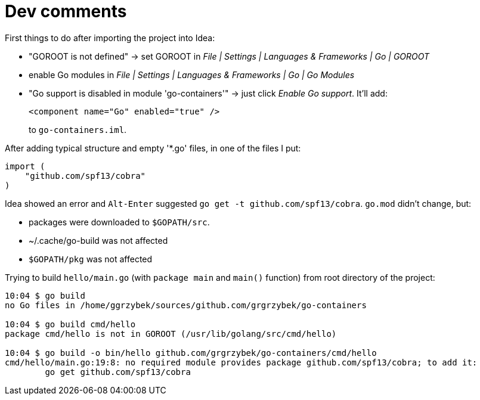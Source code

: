 = Dev comments

First things to do after importing the project into Idea:

* "GOROOT is not defined" -> set GOROOT in _File | Settings | Languages & Frameworks | Go | GOROOT_
* enable Go modules in _File | Settings | Languages & Frameworks | Go | Go Modules_
* "Go support is disabled in module 'go-containers'" -> just click _Enable Go support_. It'll add:
+
[source,xml,options="nowrap"]
----
<component name="Go" enabled="true" />
----
to `go-containers.iml`.

After adding typical structure and empty '*.go' files, in one of the files I put:

[source,go]
----
import (
    "github.com/spf13/cobra"
)
----

Idea showed an error and `Alt-Enter` suggested `go get -t github.com/spf13/cobra`. `go.mod` didn't change, but:

* packages were downloaded to `$GOPATH/src`.
* ~/.cache/go-build was not affected
* `$GOPATH/pkg` was not affected

Trying to build `hello/main.go` (with `package main` and `main()` function) from root directory of the project:

----
10:04 $ go build
no Go files in /home/ggrzybek/sources/github.com/grgrzybek/go-containers

10:04 $ go build cmd/hello
package cmd/hello is not in GOROOT (/usr/lib/golang/src/cmd/hello)

10:04 $ go build -o bin/hello github.com/grgrzybek/go-containers/cmd/hello
cmd/hello/main.go:19:8: no required module provides package github.com/spf13/cobra; to add it:
	go get github.com/spf13/cobra
----
